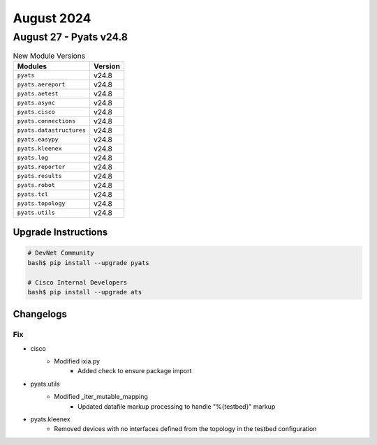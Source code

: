 August 2024
==========

August 27 - Pyats v24.8 
------------------------



.. csv-table:: New Module Versions
    :header: "Modules", "Version"

    ``pyats``, v24.8 
    ``pyats.aereport``, v24.8 
    ``pyats.aetest``, v24.8 
    ``pyats.async``, v24.8 
    ``pyats.cisco``, v24.8 
    ``pyats.connections``, v24.8 
    ``pyats.datastructures``, v24.8 
    ``pyats.easypy``, v24.8 
    ``pyats.kleenex``, v24.8 
    ``pyats.log``, v24.8 
    ``pyats.reporter``, v24.8 
    ``pyats.results``, v24.8 
    ``pyats.robot``, v24.8 
    ``pyats.tcl``, v24.8 
    ``pyats.topology``, v24.8 
    ``pyats.utils``, v24.8 

Upgrade Instructions
^^^^^^^^^^^^^^^^^^^^

.. code-block:: bash

    # DevNet Community
    bash$ pip install --upgrade pyats

    # Cisco Internal Developers
    bash$ pip install --upgrade ats




Changelogs
^^^^^^^^^^
--------------------------------------------------------------------------------
                                      Fix                                       
--------------------------------------------------------------------------------

* cisco
    * Modified ixia.py
        * Added check to ensure package import

* pyats.utils
    * Modified _iter_mutable_mapping
        * Updated datafile markup processing to handle "%{testbed}" markup

* pyats.kleenex
    * Removed devices with no interfaces defined from the topology in the testbed configuration


